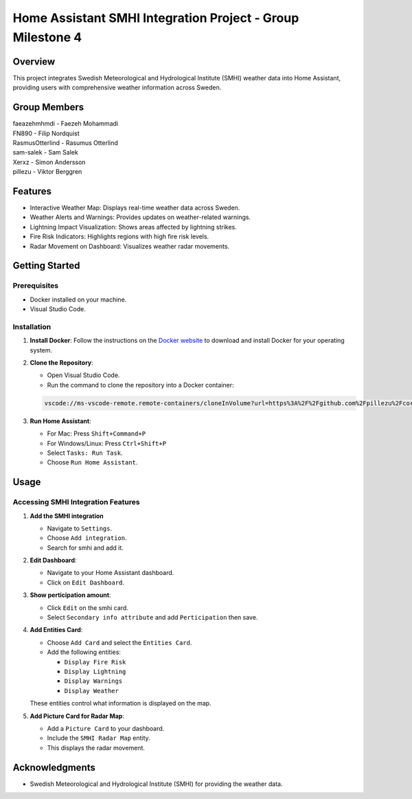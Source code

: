 Home Assistant SMHI Integration Project - Group Milestone 4
=======================================

Overview
--------

This project integrates Swedish Meteorological and Hydrological Institute (SMHI) weather data into Home Assistant, providing users with comprehensive weather information across Sweden.

Group Members
--------
| faeazehmhmdi - Faezeh Mohammadi
| FN890 - Filip Nordquist
| RasmusOtterlind - Rasumus Otterlind
| sam-salek - Sam Salek
| Xerxz - Simon Andersson
| pillezu - Viktor Berggren

Features
--------

* Interactive Weather Map: Displays real-time weather data across Sweden.
* Weather Alerts and Warnings: Provides updates on weather-related warnings.
* Lightning Impact Visualization: Shows areas affected by lightning strikes.
* Fire Risk Indicators: Highlights regions with high fire risk levels.
* Radar Movement on Dashboard: Visualizes weather radar movements.

Getting Started
---------------

Prerequisites
~~~~~~~~~~~~~

* Docker installed on your machine.
* Visual Studio Code.

Installation
~~~~~~~~~~~~

1. **Install Docker**: Follow the instructions on the `Docker website <https://www.docker.com/get-started>`_ to download and install Docker for your operating system.

2. **Clone the Repository**:

   * Open Visual Studio Code.
   * Run the command to clone the repository into a Docker container:

   .. code-block:: none

       vscode://ms-vscode-remote.remote-containers/cloneInVolume?url=https%3A%2F%2Fgithub.com%2Fpillezu%2FcoreGM4

3. **Run Home Assistant**:

   * For Mac: Press ``Shift+Command+P``
   * For Windows/Linux: Press ``Ctrl+Shift+P``
   * Select ``Tasks: Run Task``.
   * Choose ``Run Home Assistant``.

Usage
-----

Accessing SMHI Integration Features
~~~~~~~~~~~~~~~~~~~~~~~~~~~~~~~~~~~

1. **Add the SMHI integration**

   * Navigate to ``Settings``.
   * Choose ``Add integration``.
   * Search for smhi and add it.

2. **Edit Dashboard**:

   * Navigate to your Home Assistant dashboard.
   * Click on ``Edit Dashboard``.

3. **Show perticipation amount**:

   * Click ``Edit`` on the smhi card.
   * Select ``Secondary info attribute`` and add ``Perticipation`` then save.

4. **Add Entities Card**:

   * Choose ``Add Card`` and select the ``Entities Card``.
   * Add the following entities:

     * ``Display Fire Risk``
     * ``Display Lightning``
     * ``Display Warnings``
     * ``Display Weather``

   These entities control what information is displayed on the map.

5. **Add Picture Card for Radar Map**:

   * Add a ``Picture Card`` to your dashboard.
   * Include the ``SMHI Radar Map`` entity.
   * This displays the radar movement.

Acknowledgments
---------------

* Swedish Meteorological and Hydrological Institute (SMHI) for providing the weather data.

